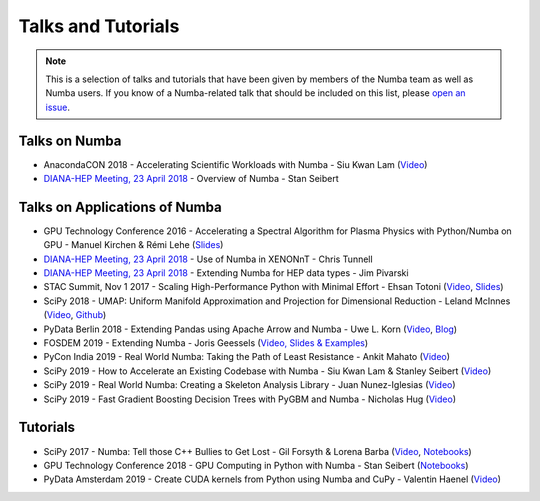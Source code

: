 
Talks and Tutorials
===================

.. note:: This is a selection of talks and tutorials that have been given by members of
    the Numba team as well as Numba users.  If you know of a Numba-related talk
    that should be included on this list, please `open an issue <https://github.com/numba/numba/issues>`_.

Talks on Numba
--------------

* AnacondaCON 2018 - Accelerating Scientific Workloads with Numba - Siu Kwan Lam (`Video <https://www.youtube.com/watch?v=6oXedk2tGfk>`__)
* `DIANA-HEP Meeting, 23 April 2018 <https://indico.cern.ch/event/709711/>`__ - Overview of Numba - Stan Seibert

Talks on Applications of Numba
------------------------------

* GPU Technology Conference 2016 - Accelerating a Spectral Algorithm for Plasma Physics with Python/Numba on GPU - Manuel Kirchen & Rémi Lehe (`Slides <http://on-demand.gputechconf.com/gtc/2016/presentation/s6353-manuel-kirchen-spectral-algorithm-plasma-physics.pdf>`__)
* `DIANA-HEP Meeting, 23 April 2018 <https://indico.cern.ch/event/709711/>`_ - Use of Numba in XENONnT - Chris Tunnell
* `DIANA-HEP Meeting, 23 April 2018 <https://indico.cern.ch/event/709711/>`_ - Extending Numba for HEP data types - Jim Pivarski
* STAC Summit, Nov 1 2017 - Scaling High-Performance Python with Minimal Effort - Ehsan Totoni (`Video <https://stacresearch.com/STAC-Summit-1-Nov-2017-Intel-Totoni>`__, `Slides <https://stacresearch.com/system/files/resource/files/STAC-Summit-1-Nov-2017-Intel-Totoni.pdf>`__)
* SciPy 2018 - UMAP: Uniform Manifold Approximation and Projection for Dimensional Reduction - Leland McInnes (`Video <https://www.youtube.com/watch?v=nq6iPZVUxZU>`__, `Github <https://github.com/lmcinnes/umap>`__)
* PyData Berlin 2018 - Extending Pandas using Apache Arrow and Numba - Uwe L. Korn (`Video <https://www.youtube.com/watch?v=tvmX8YAFK80>`__, `Blog <https://uwekorn.com/2018/08/03/use-numba-to-work-with-apache-arrow-in-pure-python.html>`__)
* FOSDEM 2019 - Extending Numba - Joris Geessels  (`Video, Slides & Examples <https://fosdem.org/2019/schedule/event/python_extending_numba/>`__)
* PyCon India 2019 - Real World Numba: Taking the Path of Least Resistance - Ankit Mahato (`Video <https://www.youtube.com/watch?v=rhbegsr8stc>`__)
* SciPy 2019 - How to Accelerate an Existing Codebase with Numba - Siu Kwan Lam & Stanley Seibert (`Video <https://www.youtube.com/watch?v=-4tD8kNHdXs>`__)
* SciPy 2019 - Real World Numba: Creating a Skeleton Analysis Library - Juan Nunez-Iglesias (`Video <https://www.youtube.com/watch?v=0pUPNMglnaE>`__)
* SciPy 2019 - Fast Gradient Boosting Decision Trees with PyGBM and Numba - Nicholas Hug (`Video <https://www.youtube.com/watch?v=cLpIh8Aiy2w>`__)

Tutorials
---------

* SciPy 2017 - Numba: Tell those C++ Bullies to Get Lost - Gil Forsyth & Lorena Barba (`Video <https://www.youtube.com/watch?v=1AwG0T4gaO0>`__, `Notebooks <https://github.com/gforsyth/numba_tutorial_scipy2017>`__)
* GPU Technology Conference 2018 - GPU Computing in Python with Numba - Stan Seibert (`Notebooks <https://github.com/ContinuumIO/gtc2018-numba>`__)
* PyData Amsterdam 2019 - Create CUDA kernels from Python using Numba and CuPy - Valentin Haenel (`Video <https://www.youtube.com/watch?v=CQDsT81GyS8>`__)
